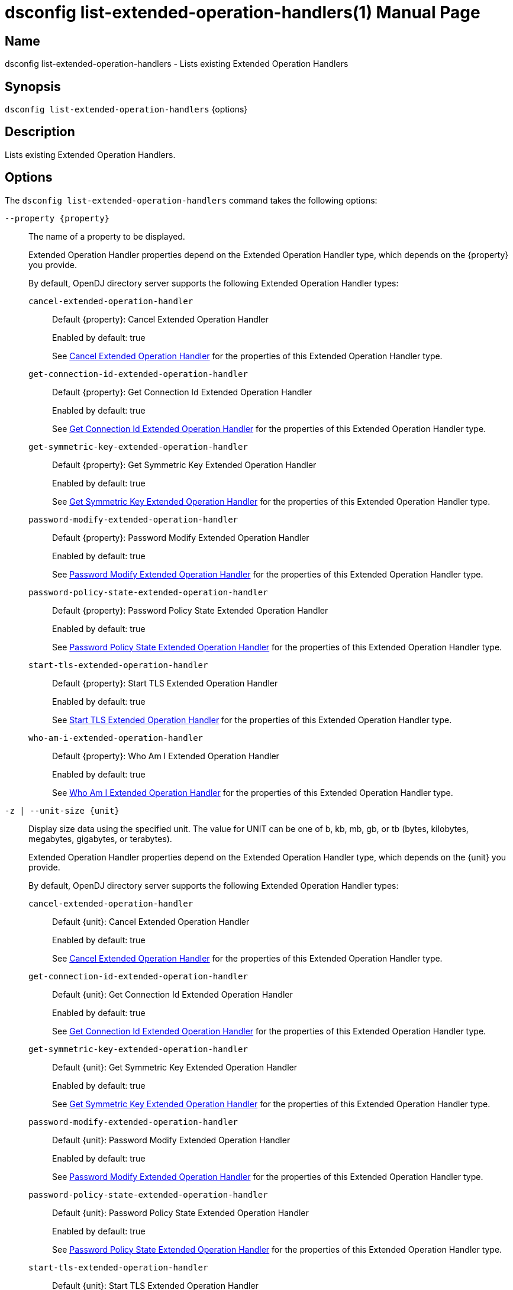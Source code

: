 ////
  The contents of this file are subject to the terms of the Common Development and
  Distribution License (the License). You may not use this file except in compliance with the
  License.

  You can obtain a copy of the License at legal/CDDLv1.0.txt. See the License for the
  specific language governing permission and limitations under the License.

  When distributing Covered Software, include this CDDL Header Notice in each file and include
  the License file at legal/CDDLv1.0.txt. If applicable, add the following below the CDDL
  Header, with the fields enclosed by brackets [] replaced by your own identifying
  information: "Portions Copyright [year] [name of copyright owner]".

  Copyright 2011-2017 ForgeRock AS.
  Portions Copyright 2024-2025 3A Systems LLC.
////

[#dsconfig-list-extended-operation-handlers]
= dsconfig list-extended-operation-handlers(1)
:doctype: manpage
:manmanual: Directory Server Tools
:mansource: OpenDJ

== Name
dsconfig list-extended-operation-handlers - Lists existing Extended Operation Handlers

== Synopsis

`dsconfig list-extended-operation-handlers` {options}

[#dsconfig-list-extended-operation-handlers-description]
== Description

Lists existing Extended Operation Handlers.



[#dsconfig-list-extended-operation-handlers-options]
== Options

The `dsconfig list-extended-operation-handlers` command takes the following options:

--
`--property {property}`::

The name of a property to be displayed.
+

[open]
====
Extended Operation Handler properties depend on the Extended Operation Handler type, which depends on the {property} you provide.

By default, OpenDJ directory server supports the following Extended Operation Handler types:

`cancel-extended-operation-handler`::
+
Default {property}: Cancel Extended Operation Handler
+
Enabled by default: true
+
See  <<dsconfig-list-extended-operation-handlers-cancel-extended-operation-handler>> for the properties of this Extended Operation Handler type.
`get-connection-id-extended-operation-handler`::
+
Default {property}: Get Connection Id Extended Operation Handler
+
Enabled by default: true
+
See  <<dsconfig-list-extended-operation-handlers-get-connection-id-extended-operation-handler>> for the properties of this Extended Operation Handler type.
`get-symmetric-key-extended-operation-handler`::
+
Default {property}: Get Symmetric Key Extended Operation Handler
+
Enabled by default: true
+
See  <<dsconfig-list-extended-operation-handlers-get-symmetric-key-extended-operation-handler>> for the properties of this Extended Operation Handler type.
`password-modify-extended-operation-handler`::
+
Default {property}: Password Modify Extended Operation Handler
+
Enabled by default: true
+
See  <<dsconfig-list-extended-operation-handlers-password-modify-extended-operation-handler>> for the properties of this Extended Operation Handler type.
`password-policy-state-extended-operation-handler`::
+
Default {property}: Password Policy State Extended Operation Handler
+
Enabled by default: true
+
See  <<dsconfig-list-extended-operation-handlers-password-policy-state-extended-operation-handler>> for the properties of this Extended Operation Handler type.
`start-tls-extended-operation-handler`::
+
Default {property}: Start TLS Extended Operation Handler
+
Enabled by default: true
+
See  <<dsconfig-list-extended-operation-handlers-start-tls-extended-operation-handler>> for the properties of this Extended Operation Handler type.
`who-am-i-extended-operation-handler`::
+
Default {property}: Who Am I Extended Operation Handler
+
Enabled by default: true
+
See  <<dsconfig-list-extended-operation-handlers-who-am-i-extended-operation-handler>> for the properties of this Extended Operation Handler type.
====

`-z | --unit-size {unit}`::

Display size data using the specified unit. The value for UNIT can be one of b, kb, mb, gb, or tb (bytes, kilobytes, megabytes, gigabytes, or terabytes).
+

[open]
====
Extended Operation Handler properties depend on the Extended Operation Handler type, which depends on the {unit} you provide.

By default, OpenDJ directory server supports the following Extended Operation Handler types:

`cancel-extended-operation-handler`::
+
Default {unit}: Cancel Extended Operation Handler
+
Enabled by default: true
+
See  <<dsconfig-list-extended-operation-handlers-cancel-extended-operation-handler>> for the properties of this Extended Operation Handler type.
`get-connection-id-extended-operation-handler`::
+
Default {unit}: Get Connection Id Extended Operation Handler
+
Enabled by default: true
+
See  <<dsconfig-list-extended-operation-handlers-get-connection-id-extended-operation-handler>> for the properties of this Extended Operation Handler type.
`get-symmetric-key-extended-operation-handler`::
+
Default {unit}: Get Symmetric Key Extended Operation Handler
+
Enabled by default: true
+
See  <<dsconfig-list-extended-operation-handlers-get-symmetric-key-extended-operation-handler>> for the properties of this Extended Operation Handler type.
`password-modify-extended-operation-handler`::
+
Default {unit}: Password Modify Extended Operation Handler
+
Enabled by default: true
+
See  <<dsconfig-list-extended-operation-handlers-password-modify-extended-operation-handler>> for the properties of this Extended Operation Handler type.
`password-policy-state-extended-operation-handler`::
+
Default {unit}: Password Policy State Extended Operation Handler
+
Enabled by default: true
+
See  <<dsconfig-list-extended-operation-handlers-password-policy-state-extended-operation-handler>> for the properties of this Extended Operation Handler type.
`start-tls-extended-operation-handler`::
+
Default {unit}: Start TLS Extended Operation Handler
+
Enabled by default: true
+
See  <<dsconfig-list-extended-operation-handlers-start-tls-extended-operation-handler>> for the properties of this Extended Operation Handler type.
`who-am-i-extended-operation-handler`::
+
Default {unit}: Who Am I Extended Operation Handler
+
Enabled by default: true
+
See  <<dsconfig-list-extended-operation-handlers-who-am-i-extended-operation-handler>> for the properties of this Extended Operation Handler type.
====

`-m | --unit-time {unit}`::

Display time data using the specified unit. The value for UNIT can be one of ms, s, m, h, d, or w (milliseconds, seconds, minutes, hours, days, or weeks).
+

[open]
====
Extended Operation Handler properties depend on the Extended Operation Handler type, which depends on the {unit} you provide.

By default, OpenDJ directory server supports the following Extended Operation Handler types:

`cancel-extended-operation-handler`::
+
Default {unit}: Cancel Extended Operation Handler
+
Enabled by default: true
+
See  <<dsconfig-list-extended-operation-handlers-cancel-extended-operation-handler>> for the properties of this Extended Operation Handler type.
`get-connection-id-extended-operation-handler`::
+
Default {unit}: Get Connection Id Extended Operation Handler
+
Enabled by default: true
+
See  <<dsconfig-list-extended-operation-handlers-get-connection-id-extended-operation-handler>> for the properties of this Extended Operation Handler type.
`get-symmetric-key-extended-operation-handler`::
+
Default {unit}: Get Symmetric Key Extended Operation Handler
+
Enabled by default: true
+
See  <<dsconfig-list-extended-operation-handlers-get-symmetric-key-extended-operation-handler>> for the properties of this Extended Operation Handler type.
`password-modify-extended-operation-handler`::
+
Default {unit}: Password Modify Extended Operation Handler
+
Enabled by default: true
+
See  <<dsconfig-list-extended-operation-handlers-password-modify-extended-operation-handler>> for the properties of this Extended Operation Handler type.
`password-policy-state-extended-operation-handler`::
+
Default {unit}: Password Policy State Extended Operation Handler
+
Enabled by default: true
+
See  <<dsconfig-list-extended-operation-handlers-password-policy-state-extended-operation-handler>> for the properties of this Extended Operation Handler type.
`start-tls-extended-operation-handler`::
+
Default {unit}: Start TLS Extended Operation Handler
+
Enabled by default: true
+
See  <<dsconfig-list-extended-operation-handlers-start-tls-extended-operation-handler>> for the properties of this Extended Operation Handler type.
`who-am-i-extended-operation-handler`::
+
Default {unit}: Who Am I Extended Operation Handler
+
Enabled by default: true
+
See  <<dsconfig-list-extended-operation-handlers-who-am-i-extended-operation-handler>> for the properties of this Extended Operation Handler type.
====

--

[#dsconfig-list-extended-operation-handlers-cancel-extended-operation-handler]
== Cancel Extended Operation Handler

Extended Operation Handlers of type cancel-extended-operation-handler have the following properties:

--


enabled::
[open]
====
Description::
Indicates whether the Extended Operation Handler is enabled (that is, whether the types of extended operations are allowed in the server). 


Default Value::
None


Allowed Values::
true
false


Multi-valued::
No

Required::
Yes

Admin Action Required::
None

Advanced Property::
No

Read-only::
No


====

java-class::
[open]
====
Description::
Specifies the fully-qualified name of the Java class that provides the Cancel Extended Operation Handler implementation. 


Default Value::
org.opends.server.extensions.CancelExtendedOperation


Allowed Values::
A Java class that implements or extends the class(es): org.opends.server.api.ExtendedOperationHandler


Multi-valued::
No

Required::
Yes

Admin Action Required::
The Extended Operation Handler must be disabled and re-enabled for changes to this setting to take effect

Advanced Property::
Yes (Use --advanced in interactive mode.)

Read-only::
No


====



--

[#dsconfig-list-extended-operation-handlers-get-connection-id-extended-operation-handler]
== Get Connection Id Extended Operation Handler

Extended Operation Handlers of type get-connection-id-extended-operation-handler have the following properties:

--


enabled::
[open]
====
Description::
Indicates whether the Extended Operation Handler is enabled (that is, whether the types of extended operations are allowed in the server). 


Default Value::
None


Allowed Values::
true
false


Multi-valued::
No

Required::
Yes

Admin Action Required::
None

Advanced Property::
No

Read-only::
No


====

java-class::
[open]
====
Description::
Specifies the fully-qualified name of the Java class that provides the Get Connection Id Extended Operation Handler implementation. 


Default Value::
org.opends.server.extensions.GetConnectionIDExtendedOperation


Allowed Values::
A Java class that implements or extends the class(es): org.opends.server.api.ExtendedOperationHandler


Multi-valued::
No

Required::
Yes

Admin Action Required::
The Extended Operation Handler must be disabled and re-enabled for changes to this setting to take effect

Advanced Property::
Yes (Use --advanced in interactive mode.)

Read-only::
No


====



--

[#dsconfig-list-extended-operation-handlers-get-symmetric-key-extended-operation-handler]
== Get Symmetric Key Extended Operation Handler

Extended Operation Handlers of type get-symmetric-key-extended-operation-handler have the following properties:

--


enabled::
[open]
====
Description::
Indicates whether the Extended Operation Handler is enabled (that is, whether the types of extended operations are allowed in the server). 


Default Value::
None


Allowed Values::
true
false


Multi-valued::
No

Required::
Yes

Admin Action Required::
None

Advanced Property::
No

Read-only::
No


====

java-class::
[open]
====
Description::
Specifies the fully-qualified name of the Java class that provides the Get Symmetric Key Extended Operation Handler implementation. 


Default Value::
org.opends.server.crypto.GetSymmetricKeyExtendedOperation


Allowed Values::
A Java class that implements or extends the class(es): org.opends.server.api.ExtendedOperationHandler


Multi-valued::
No

Required::
Yes

Admin Action Required::
The Extended Operation Handler must be disabled and re-enabled for changes to this setting to take effect

Advanced Property::
Yes (Use --advanced in interactive mode.)

Read-only::
No


====



--

[#dsconfig-list-extended-operation-handlers-password-modify-extended-operation-handler]
== Password Modify Extended Operation Handler

Extended Operation Handlers of type password-modify-extended-operation-handler have the following properties:

--


enabled::
[open]
====
Description::
Indicates whether the Extended Operation Handler is enabled (that is, whether the types of extended operations are allowed in the server). 


Default Value::
None


Allowed Values::
true
false


Multi-valued::
No

Required::
Yes

Admin Action Required::
None

Advanced Property::
No

Read-only::
No


====

identity-mapper::
[open]
====
Description::
Specifies the name of the identity mapper that should be used in conjunction with the password modify extended operation. This property is used to identify a user based on an authorization ID in the &apos;u:&apos; form. Changes to this property take effect immediately.


Default Value::
None


Allowed Values::
The DN of any Identity Mapper. The referenced identity mapper must be enabled when the Password Modify Extended Operation Handler is enabled.


Multi-valued::
No

Required::
Yes

Admin Action Required::
None

Advanced Property::
No

Read-only::
No


====

java-class::
[open]
====
Description::
Specifies the fully-qualified name of the Java class that provides the Password Modify Extended Operation Handler implementation. 


Default Value::
org.opends.server.extensions.PasswordModifyExtendedOperation


Allowed Values::
A Java class that implements or extends the class(es): org.opends.server.api.ExtendedOperationHandler


Multi-valued::
No

Required::
Yes

Admin Action Required::
The Extended Operation Handler must be disabled and re-enabled for changes to this setting to take effect

Advanced Property::
Yes (Use --advanced in interactive mode.)

Read-only::
No


====



--

[#dsconfig-list-extended-operation-handlers-password-policy-state-extended-operation-handler]
== Password Policy State Extended Operation Handler

Extended Operation Handlers of type password-policy-state-extended-operation-handler have the following properties:

--


enabled::
[open]
====
Description::
Indicates whether the Extended Operation Handler is enabled (that is, whether the types of extended operations are allowed in the server). 


Default Value::
None


Allowed Values::
true
false


Multi-valued::
No

Required::
Yes

Admin Action Required::
None

Advanced Property::
No

Read-only::
No


====

java-class::
[open]
====
Description::
Specifies the fully-qualified name of the Java class that provides the Password Policy State Extended Operation Handler implementation. 


Default Value::
org.opends.server.extensions.PasswordPolicyStateExtendedOperation


Allowed Values::
A Java class that implements or extends the class(es): org.opends.server.api.ExtendedOperationHandler


Multi-valued::
No

Required::
Yes

Admin Action Required::
The Extended Operation Handler must be disabled and re-enabled for changes to this setting to take effect

Advanced Property::
Yes (Use --advanced in interactive mode.)

Read-only::
No


====



--

[#dsconfig-list-extended-operation-handlers-start-tls-extended-operation-handler]
== Start TLS Extended Operation Handler

Extended Operation Handlers of type start-tls-extended-operation-handler have the following properties:

--


enabled::
[open]
====
Description::
Indicates whether the Extended Operation Handler is enabled (that is, whether the types of extended operations are allowed in the server). 


Default Value::
None


Allowed Values::
true
false


Multi-valued::
No

Required::
Yes

Admin Action Required::
None

Advanced Property::
No

Read-only::
No


====

java-class::
[open]
====
Description::
Specifies the fully-qualified name of the Java class that provides the Start TLS Extended Operation Handler implementation. 


Default Value::
org.opends.server.extensions.StartTLSExtendedOperation


Allowed Values::
A Java class that implements or extends the class(es): org.opends.server.api.ExtendedOperationHandler


Multi-valued::
No

Required::
Yes

Admin Action Required::
The Extended Operation Handler must be disabled and re-enabled for changes to this setting to take effect

Advanced Property::
Yes (Use --advanced in interactive mode.)

Read-only::
No


====



--

[#dsconfig-list-extended-operation-handlers-who-am-i-extended-operation-handler]
== Who Am I Extended Operation Handler

Extended Operation Handlers of type who-am-i-extended-operation-handler have the following properties:

--


enabled::
[open]
====
Description::
Indicates whether the Extended Operation Handler is enabled (that is, whether the types of extended operations are allowed in the server). 


Default Value::
None


Allowed Values::
true
false


Multi-valued::
No

Required::
Yes

Admin Action Required::
None

Advanced Property::
No

Read-only::
No


====

java-class::
[open]
====
Description::
Specifies the fully-qualified name of the Java class that provides the Who Am I Extended Operation Handler implementation. 


Default Value::
org.opends.server.extensions.WhoAmIExtendedOperation


Allowed Values::
A Java class that implements or extends the class(es): org.opends.server.api.ExtendedOperationHandler


Multi-valued::
No

Required::
Yes

Admin Action Required::
The Extended Operation Handler must be disabled and re-enabled for changes to this setting to take effect

Advanced Property::
Yes (Use --advanced in interactive mode.)

Read-only::
No


====



--

